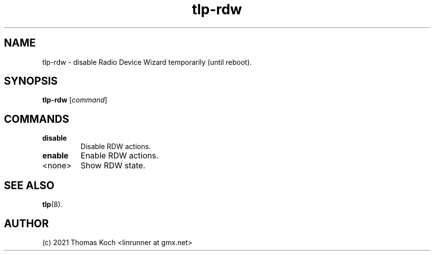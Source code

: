.TH tlp-rdw 8 2021-12-18 "TLP 1.5.0" "Power Management"
.
.SH NAME
tlp-rdw \- disable Radio Device Wizard temporarily (until reboot).
.
.SH SYNOPSIS
.B tlp-rdw \fR[\fIcommand\fR]
.
.SH COMMANDS
.
.TP
.B disable
Disable RDW actions.
.
.TP
.B enable
Enable RDW actions.
.
.TP
<none>
Show RDW state.
.
.SH SEE ALSO
.BR tlp (8).
.
.SH AUTHOR
(c) 2021 Thomas Koch <linrunner at gmx.net>

